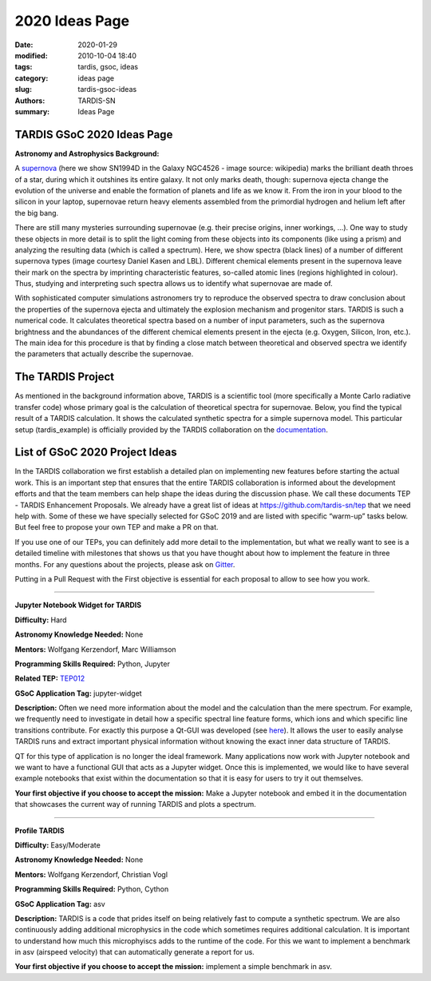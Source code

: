 2020 Ideas Page
###############


:date: 2020-01-29
:modified: 2010-10-04 18:40
:tags: tardis, gsoc, ideas
:category: ideas page
:slug: tardis-gsoc-ideas
:authors: TARDIS-SN
:summary: Ideas Page

***************************
TARDIS GSoC 2020 Ideas Page
***************************

**Astronomy and Astrophysics Background:**

.. image:: {filename}images/480px-SN1994D.jpg
  :width: 400
  :alt: Alternative text

A `supernova <https://en.wikipedia.org/wiki/Supernova>`_ (here we show SN1994D in the Galaxy NGC4526 - image source: wikipedia) marks the brilliant death throes of
a star, during which it outshines its entire galaxy. It not only marks death, though: supernova ejecta change the
evolution of the universe and enable the formation of planets and life as we know it. From the iron in your blood to
the silicon in your laptop, supernovae return heavy elements assembled from the primordial hydrogen and helium left
after the big bang.

There are still many mysteries surrounding supernovae (e.g. their precise origins, inner workings, …). One way to study
these objects in more detail is to split the light coming from these objects into its components (like using a prism)
and analyzing the resulting data (which is called a spectrum). Here, we show spectra (black lines) of a number of
different supernova types (image courtesy Daniel Kasen and LBL). Different chemical elements present in the supernova
leave their mark on the spectra by imprinting characteristic features, so-called atomic lines (regions highlighted in
colour). Thus, studying and interpreting such spectra allows us to identify what supernovae are made of.

.. image:: {filename}images/sn_types.jpg
  :width: 800
  :alt: Alternative text

With sophisticated computer simulations astronomers try to reproduce the observed spectra to draw conclusion about the
properties of the supernova ejecta and ultimately the explosion mechanism and progenitor stars. TARDIS is such a
numerical code. It calculates theoretical spectra based on a number of input parameters, such as the supernova
brightness and the abundances of the different chemical elements present in the ejecta (e.g. Oxygen, Silicon, Iron,
etc.). The main idea for this procedure is that by finding a close match between theoretical and observed spectra we
identify the parameters that actually describe the supernovae.

******************
The TARDIS Project
******************

As mentioned in the background information above, TARDIS is a scientific tool (more specifically a Monte Carlo
radiative transfer code) whose primary goal is the calculation of theoretical spectra for supernovae. Below, you find
the typical result of a TARDIS calculation. It shows the calculated synthetic spectra for a simple supernova model.
This particular setup (tardis_example) is officially provided by the TARDIS collaboration on the
`documentation <https://tardis-sn.github.io/tardis/quickstart/quickstart.html>`_\.

.. image:: {filename}images/tardis_example.png
  :width: 800
  :alt: Alternative text

*******************************
List of GSoC 2020 Project Ideas
*******************************

In the TARDIS collaboration we first establish a detailed plan on implementing new features before starting the actual
work. This is an important step that ensures that the entire TARDIS collaboration is informed about the development
efforts and that the team members can help shape the ideas during the discussion phase. We call these documents TEP -
TARDIS Enhancement Proposals. We already have a great list of ideas at https://github.com/tardis-sn/tep that we need
help with. Some of these we have specially selected for GSoC 2019 and are listed with specific “warm-up” tasks below.
But feel free to propose your own TEP and make a PR on that.

If you use one of our TEPs, you can definitely add more detail to the implementation, but what we really want to see is
a detailed timeline with milestones that shows us that you have thought about how to implement the feature in three
months. For any questions about the projects, please ask on `Gitter <https://gitter.im/tardis-sn/gsoc>`_\.

Putting in a Pull Request with the First objective is essential for each proposal to allow to see how you work.

------------

**Jupyter Notebook Widget for TARDIS**

**Difficulty:** Hard

**Astronomy Knowledge Needed:** None

**Mentors:** Wolfgang Kerzendorf, Marc Williamson

**Programming Skills Required:** Python, Jupyter

**Related TEP:** `TEP012 <https://github.com/tardis-sn/tep/blob/master/TEP012_gui_overhaul.rst>`_

**GSoC Application Tag:** jupyter-widget

**Description:** Often we need more information about the model and the calculation than the mere spectrum. For
example, we frequently need to investigate in detail how a specific spectral line feature forms, which ions and which
specific line transitions contribute. For exactly this purpose a Qt-GUI was developed
(see `here <https://tardis-sn.github.io/tardis/running/gui.html>`_\). It allows the user to
easily analyse TARDIS runs and extract important physical information without knowing the exact inner data structure of
TARDIS.

QT for this type of application is no longer the ideal framework. Many applications now work with Jupyter notebook and
we want to have a functional GUI that acts as a Jupyter widget. Once this is implemented, we would like to have several
example notebooks that exist within the documentation so that it is easy for users to try it out themselves.

**Your first objective if you choose to accept the mission:** Make a Jupyter notebook and embed it in the documentation
that showcases the current way of running TARDIS and plots a spectrum.

------------

**Profile TARDIS**

**Difficulty:** Easy/Moderate

**Astronomy Knowledge Needed:** None

**Mentors:** Wolfgang Kerzendorf, Christian Vogl

**Programming Skills Required:** Python, Cython

**GSoC Application Tag:** asv

**Description:** TARDIS is a code that prides itself on being relatively fast to compute a synthetic spectrum. We are
also continuously adding additional microphysics in the code which sometimes requires additional calculation. It is
important to understand how much this microphyiscs adds to the runtime of the code. For this we want to implement a
benchmark in asv (airspeed velocity) that can automatically generate a report for us.

**Your first objective if you choose to accept the mission:** implement a simple benchmark in asv.

